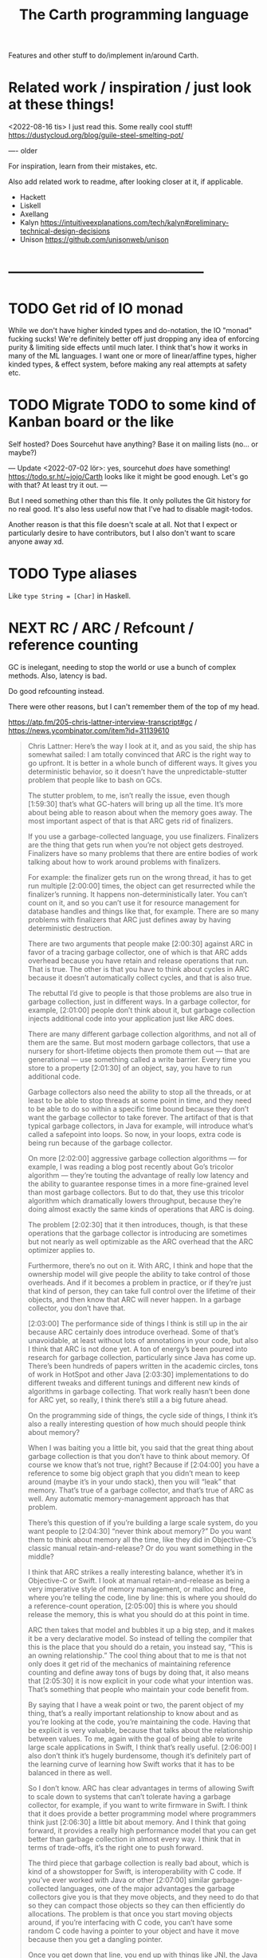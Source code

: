 #+TITLE: The Carth programming language

Features and other stuff to do/implement in/around Carth.

* Related work / inspiration / just look at these things!
<2022-08-16 tis> I just read this. Some really cool stuff! https://dustycloud.org/blog/guile-steel-smelting-pot/

----
older

For inspiration, learn from their mistakes, etc.
  
Also add related work to readme, after looking closer at it, if applicable.

- Hackett
- Liskell
- Axellang
- Kalyn
  https://intuitiveexplanations.com/tech/kalyn#preliminary-technical-design-decisions
- Unison
  https://github.com/unisonweb/unison
* ------------------------------------------
* TODO Get rid of IO monad
While we don't have higher kinded types and do-notation, the IO "monad" fucking sucks!
We're definitely better off just dropping any idea of enforcing purity & limiting side effects until much later.
I think that's how it works in many of the ML languages.
I want one or more of linear/affine types, higher kinded types, & effect system, before making any real attempts at safety etc.

* TODO Migrate TODO to some kind of Kanban board or the like
Self hosted? Does Sourcehut have anything? Base it on mailing lists (no... or maybe?)

---
Update <2022-07-02 lör>:
yes, sourcehut /does/ have something! https://todo.sr.ht/~jojo/Carth
looks like it might be good enough. Let's go with that? At least try it out.
---

But I need something other than this file. It only pollutes the Git
history for no real good. It's also less useful now that I've had to
disable magit-todos.

Another reason is that this file doesn't scale at all. Not that I
expect or particularly desire to have contributors, but I also don't
want to scare anyone away xd.

* TODO Type aliases
  Like ~type String = [Char]~ in Haskell.
* NEXT RC / ARC / Refcount / reference counting
GC is inelegant, needing to stop the world or use a bunch of complex
methods. Also, latency is bad.

Do good refcounting instead.

There were other reasons, but I can't remember them of the top of my
head.

https://atp.fm/205-chris-lattner-interview-transcript#gc /
https://news.ycombinator.com/item?id=31139610

#+BEGIN_QUOTE
Chris Lattner: Here’s the way I look at it, and as you said, the ship
has somewhat sailed: I am totally convinced that ARC is the right way
to go upfront. It is better in a whole bunch of different ways. It
gives you deterministic behavior, so it doesn’t have the
unpredictable-stutter problem that people like to bash on GCs.

The stutter problem, to me, isn’t really the issue, even though
[1:59:30] that’s what GC-haters will bring up all the time. It’s more
about being able to reason about when the memory goes away. The most
important aspect of that is that ARC gets rid of finalizers.

If you use a garbage-collected language, you use
finalizers. Finalizers are the thing that gets run when you’re not
object gets destroyed. Finalizers have so many problems that there are
entire bodies of work talking about how to work around problems with
finalizers.

For example: the finalizer gets run on the wrong thread, it has to get
run multiple [2:00:00] times, the object can get resurrected while the
finalizer’s running. It happens non-deterministically later. You can’t
count on it, and so you can’t use it for resource management for
database handles and things like that, for example. There are so many
problems with finalizers that ARC just defines away by having
deterministic destruction.

There are two arguments that people make [2:00:30] against ARC in
favor of a tracing garbage collector, one of which is that ARC adds
overhead because you have retain and release operations that run. That
is true. The other is that you have to think about cycles in ARC
because it doesn’t automatically collect cycles, and that is also
true.

The rebuttal I’d give to people is that those problems are also true
in garbage collection, just in different ways. In a garbage collector,
for example, [2:01:00] people don’t think about it, but garbage
collection injects additional code into your application just like ARC
does.

There are many different garbage collection algorithms, and not all of
them are the same. But most modern garbage collectors, that use a
nursery for short-lifetime objects then promote them out — that are
generational — use something called a write barrier. Every time you
store to a property [2:01:30] of an object, say, you have to run
additional code.

Garbage collectors also need the ability to stop all the threads, or
at least to be able to stop threads at some point in time, and they
need to be able to do so within a specific time bound because they
don’t want the garbage collector to take forever. The artifact of that
is that typical garbage collectors, in Java for example, will
introduce what’s called a safepoint into loops. So now, in your loops,
extra code is being run because of the garbage collector.

On more [2:02:00] aggressive garbage collection algorithms — for
example, I was reading a blog post recently about Go’s tricolor
algorithm — they’re touting the advantage of really low latency and
the ability to guarantee response times in a more fine-grained level
than most garbage collectors. But to do that, they use this tricolor
algorithm which dramatically lowers throughput, because they’re doing
almost exactly the same kinds of operations that ARC is doing.

The problem [2:02:30] that it then introduces, though, is that these
operations that the garbage collector is introducing are sometimes but
not nearly as well optimizable as the ARC overhead that the ARC
optimizer applies to.

Furthermore, there’s no out on it. With ARC, I think and hope that the
ownership model will give people the ability to take control of those
overheads. And if it becomes a problem in practice, or if they’re just
that kind of person, they can take full control over the lifetime of
their objects, and then know that ARC will never happen. In a garbage
collector, you don’t have that.

[2:03:00] The performance side of things I think is still up in the
air because ARC certainly does introduce overhead. Some of that’s
unavoidable, at least without lots of annotations in your code, but
also I think that ARC is not done yet. A ton of energy’s been poured
into research for garbage collection, particularly since Java has come
up. There’s been hundreds of papers written in the academic circles,
tons of work in HotSpot and other Java [2:03:30] implementations to do
different tweaks and different tunings and different new kinds of
algorithms in garbage collecting. That work really hasn’t been done
for ARC yet, so really, I think there’s still a a big future ahead.

On the programming side of things, the cycle side of things, I think
it’s also a really interesting question of how much should people
think about memory?

When I was baiting you a little bit, you said that the great thing
about garbage collection is that you don’t have to think about
memory. Of course we know that’s not true, right? Because if [2:04:00]
you have a reference to some big object graph that you didn’t mean to
keep around (maybe it’s in your undo stack), then you will “leak” that
memory. That’s true of a garbage collector, and that’s true of ARC as
well. Any automatic memory-management approach has that problem.

There’s this question of if you’re building a large scale system, do
you want people to [2:04:30] “never think about memory?” Do you want
them to think about memory all the time, like they did in
Objective-C’s classic manual retain-and-release? Or do you want
something in the middle?

I think that ARC strikes a really interesting balance, whether it’s in
Objective-C or Swift. I look at manual retain-and-release as being a
very imperative style of memory management, or malloc and free, where
you’re telling the code, line by line: this is where you should do a
reference-count operation, [2:05:00] this is where you should release
the memory, this is what you should do at this point in time.

ARC then takes that model and bubbles it up a big step, and it makes
it be a very declarative model. So instead of telling the compiler
that this is the place that you should do a retain, you instead say,
“This is an owning relationship.” The cool thing about that to me is
that not only does it get rid of the mechanics of maintaining
reference counting and define away tons of bugs by doing that, it also
means that [2:05:30] it is now explicit in your code what your
intention was. That’s something that people who maintain your code
benefit from.

By saying that I have a weak point or two, the parent object of my
thing, that’s a really important relationship to know about and as
you’re looking at the code, you’re maintaining the code. Having that
be explicit is very valuable, because that talks about the
relationship between values. To me, again with the goal of being able
to write large scale applications in Swift, I think that’s really
useful. [2:06:00] I also don’t think it’s hugely burdensome, though
it’s definitely part of the learning curve of learning how Swift works
that it has to be balanced in there as well.

So I don’t know. ARC has clear advantages in terms of allowing Swift
to scale down to systems that can’t tolerate having a garbage
collector, for example, if you want to write firmware in Swift. I
think that it does provide a better programming model where
programmers think just [2:06:30] a little bit about memory. And I
think that going forward, it provides a really high performance model
that you can get better than garbage collection in almost every way. I
think that in terms of trade-offs, it’s the right one to push forward.

The third piece that garbage collection is really bad about, which is
kind of a showstopper for Swift, is interoperability with C code. If
you’ve ever worked with Java or other [2:07:00] similar
garbage-collected languages, one of the major advantages the garbage
collectors give you is that they move objects, and they need to do
that so they can compact those objects so they can then efficiently do
allocations. The problem is that once you start moving objects around,
if you’re interfacing with C code, you can’t have some random C code
having a pointer to your object and have it move because then you get
a dangling pointer.

Once you get down that line, you end up with things like JNI, the Java
Native Interface, where you have to [2:07:30] explicitly pin things,
you have to maintain them, it’s very complicated, it’s really
buggy. ARC completely defines this away by just saying that
something’s in memory, It has predictable lifetime, you can reason
about it. Swift provides tools for dealing with unsafe pointers and
things like that, and that makes the interoperability with existing C
code — but also with Objective-C, and maybe someday C++ code — really
simple, really natural and really efficient. I think that’s a huge
advantage that ARC [2:08:00] provides that really would be impossible
to do with a garbage collector.

That’s my opinion. I think reasonable people disagree, obviously, but
it’s something that does come up now and then.
#+END_QUOTE

https://gankra.github.io/blah/deinitialize-me-maybe/

*Update <2022-07-31 sön>*

See another HN thread: https://news.ycombinator.com/item?id=32276580.
And a supposedly good paper on current state of high perf RC systems: https://users.cecs.anu.edu.au/~steveb/pubs/papers/lxr-pldi-2022.pdf.
(Low-Latency, High-Throughput Garbage Collection, Wenyu Zhao et al.).
"A paper I quite enjoyed on automatic reference counting for pure, immutable functional programming: https://arxiv.org/abs/1908.05647".
Also https://xnning.github.io/papers/perceus.pdf and https://www.microsoft.com/en-us/research/uploads/prod/2021/11/flreuse-tr-v1.pdf, about Perceus in Koka.
* NEXT Namespacing, Ad-hoc polymorphism, compile time evaluation (, dependent types)
We need some kind of module system for namespacing.
The current (<2022-08-16 tis>) "module system" only pretends to be one,
and is really no better than C `#include` with `#pragma once` by default.
At minimum, I want what Rust has.
Simple, but competent enough for most purposes.
It solves the namespacing problem well, but not really anything more than that.

We also need ad-hoc polymorphism, aka. type classes / traits / interfaces / protocols / concepts.
Here, I thing Rust's trait system actually wouldn't be enough.
Some limitations in Rust:
- An `impl` affects only one type. No equivalent of multi-parameter type classes here.
  Of course, this makes type inference easier / better, but it comes with limitations.
- No higher kinded types, so no Functor, Monad, etc.
   With /GADTs/ I understand one can achieve something roughly equivalent, but it doesn't seem practical.
In Carth I'd want higher kinded types, multi-parameter type classes.
Multiple instances + implicits could be cool as well, though we'd have to handle the problems they cause.
Maybe multiple instances could be practical if we have a method of denoting that an instance is canonical,
and that an API only accepts the canonical instance.

Then there's compile time evaluation.
This one would on the one hand be *really* cool to have, but at the same time we could probably do without it.
It might work, and be fairly simple to implement with interpretation,
if we allow only a subset of the language to be interpreted in a comptime context,
and disallow certain kinds of values from surviving into the runtime context.
Later on, it could possibly synergise really well with on-demand compilation.
If so, the performance of comptime might improve drastically.

Comptime eval also directly bleeds into dependent types.
Maybe not the full thing, but enough to be really practical.
E.g. we could be generic over the lengths of fixed-size stack arrays, without having to make it a special case.

So these are things that we want.
And the thing is that there is a /lot/ of overlap!
A type class instance shares some similarities with modules.
What if they were the same thing?
Then you get ML-style modules (instances) & signatures (type class).
And aren't modules really similar to records actually?
One is a structure of values & functions that exists at comptime,
the other is a structure of values & functions that exists at runtime!

Of course, the overlap isn't total.
The different systems have different strengths.
Some stratification --
i.e. having essentially different languages & namespaces for modules, records, & instances --
is really not that horrible.
But it would be really /elegant/ if they were all first class citizens using the same language.
You could reuse the same abstraction in all contexts.
No need to e.g. add a separate, complex system to support closed type families --
just define a function that pattern matches on the type!

I want all of these things, and everytime I revisit any of them, I change my ming on what's the best course.

But right now (<2022-08-16 tis>), I'm feeling that starting out with compile time eval is the right approach.
Then we can attempt to implement modules on top of that.
If it works -- great, two birds with one stone!
If it doesn't -- ok, but we still have comptime eval!
That's great on its own.
And we can just attempt a Rust-style module system later instead.

** NEXT Compile time eval
Start with interpreting a non-strict subset of Carth.
Like, don't even attempt to handle `extern`s to begin with.
But what about pointers?
Like, at runtime I'm imagining that well end up having multiple different pointer types.
Rc, Gc, Raw, etc.
But a high-level interpreter actually use the external Gc or whatever.

If we've already got on-demand compilation when attempting this, maybe skip straight to implementing comtime that way.
** Type class instance resolution with records
I'm watching https://youtu.be/x3evzO8O9e8, and it got me thinking about how type class instances could be resolved in the case of constrains & polymorphism.
Consider something like
#+BEGIN_SRC haskell
sort   :: forall a. Ord a => [a] -> [a]
concat :: forall a. [[a]] -> [a]

foo :: forall a. Ord a => [[a]] -> [a]
foo xss = concat (sort xs)
#+END_SRC

~sort~ can figure out how to sort a ~[b]~ given an ~Ord b~.
~foo~ is aware of ~Ord a~.
But we're giving ~sort~ an ~[[a]]~!
How is that resolved in our system?
How would an ~instance Ord a => Ord [a]~ look in Carth with comptime records?
Maybe something like this.

#+BEGIN_SRC carth
(data Cmp Lt Eq Gt)

(record Ord [a] :of (Fun Type Type)
        [cmp (Fun [a a] Cmp)])

(defun ord-list [] ;; can omitt implicit param list. Params are implicitly available in env.
  
  ;; braces for implicit parameter list
  :of (forall [a] (Fun {(Ord a)} [] (Ord (List a))))
  
  ;; braces for constructing record
  { [cmp (fun [xs ys] (cmp-list xs ys))] }) ;; (Ord a) implicitly passed along to cmp-list

;; Can take an implicit param explicitly as well
(defun cmp-list {ord-a} [xs ys] :of (forall [a] (Fun {(Ord a)} [(List a) (List a)] Cmp))
  (match [(next xs) (next ys)]
    (case [(Some [x xs]) (Some [y ys])]
          (match (ord-a/cmp x y) ;; Resolve instance explicitly
            (case Eq (cmp-list xs ys))
            (case c c)))
    (case [(Some _) None] Gt)
    (case [None (Some _)] Lt)
    (case [None None] Eq)))

(extern cmp_int (Fun [Int Int] Cmp))

(def ord-int :of (Ord Int)
  { [cmp cmp_int] })
#+END_SRC

We'd probably have some sugar for modules & instances of course, just to make it a bit clearer.
Maybe only record values marked with some keyword like ~instance~ should be considered for resolution, for example.
But I think the core idea is sane.
The instance resolver is based on passing instance records as implicits.
And I suppost it should be able some basic implicit computations as well.
Like if we have exactly one ~(forall [a] (Fun [(Ord a)] (Ord (List a))))~ and one ~(Ord b)~ and we need a ~(Ord (List b))~,
then the resolver should be able to perform that application.
So the resolver looks at the types of variables & return types of functions, to see if there's anyone that matches.

** Older thoughts on the overlap of modules & type classes
When modules are more powerful, like in ML languages, there is suddenly quite a lot of overlap with traits / type classes.
Do we feature both?
Modules are more powerful in some ways, but less powerful in others.

If possible I'd like to have a single powerful solution that solves all the things that modules, OO classes, and Haskell type classes solve.

https://www.reddit.com/r/ProgrammingLanguages/comments/vqx19e/modules_overcoming_stockholm_and_duningkruger/
https://graydon2.dreamwidth.org/253769.html

https://arxiv.org/abs/1512.01895

https://www.youtube.com/watch?app=desktop&v=hIZxTQP1ifo

I was thinking, impl/instances already seem equivalent to modules in some ways.
A collection of functions, constants, & types.
Consider instances in Haskell.

Many module systems mostly only solve namespacing and compilation order. E.g. Rust's.

Differences:

1. an instance must, by definition, be an instance of a class.
   It cannot exist as a class-less module.

2. an instance is not named. E.g. functions are instead resolved via the class namespace.
   In Rust, there are multiple syntaxes, depending on context:

   let x = Add::add(1000, 300);
   let y = Add::<i32>::add(30, 7);
   let z: <i32 as Add>::Output = x + y;

Another thing to consider: what about multi-parameter type classes?
From haskell wiki: if a single-parameter type class is a set of types, then a multi-parameter type class is a relation between types.

-----------

Ok, I think I might be on to something.
This description starts out with Haskell's system, and change things from there.

- Typeclasses that can contain declaration of types, values, & functions.
- Instances that contain definitions for these types, values, & functions.
- Now, let's rename "instance" to module.
- A module may instance 1 or 0 classes.
- A module is generally bound to a name, except if it instances a class and is marked "canonical".
- A module is referred to either by name, or by a special form "canon".
  Something like "(canon Monoid Int)".
  (it should work for higher kinded types)

#+BEGIN_SRC carth
(sig Semigroup [a]
     (def sappend :of (Fun [a a] a)))

(sig Monoid [a] :where [[semi (Semigroup a)]]
     (defun mappend [a1 a2] :of (Fun [a a] a)
       (semi/sappend a1 a2))
     (def mempty :of a))
;; Actually, why have the modules in a :where, and not do it
;; more ML style:
(sig Monoid [a]
     (mod semi :of (Semigroup a))
     (defun mappend [a1 a2] :of (Fun [a a] a)
       (semi/sappend a1 a2))
     (def mempty :of a))
;; Starting to look more and more like normal ML modules...

(defun concat [xs]
  :of (for [a] :where [[mon (Monoid a)]]
           (Fun [(List a)] a))
  (foldl mon/mappend mon/mempty xs))

(def concat-result
  (concat @Int @@Int/monoid+
          (list 1 2 3)))

(sig Abs [a]
     (type Positive)
     (def abs :of (Fun [a] Positive)))

(sig Sqrt  [a] :where [[abs (canon Abs a)]]
     (def sqrt :of (Fun [a] abs/Positive)))
;; or alternatively
(sig Sqrt'  [a] :where [(canon Abs a)]
     (def sqrt :of (Fun [a] (canon Abs a)/Positive)))

(mod (canon Abs Int)
     (type Positive Nat)
     (defun abs [a]
       (to-nat (if (< a 0) (neg a) a))))

(import Abs/abs)
;; Now there is visible to the whole module an
;; `abs` of type (forall [a] :where [[m1 (canon Abs a)]] (Fun [a] m1/abs))

(mod (canon Sqrt Int)
     (defun sqrt [a]
       ;; Should be able to infer Abs instance for the
       ;; `abs`, from the applicand `a`
       (sqrt_nat (abs a))
       ;; but if it can't, or we want to be explicit
       (sqrt_nat (abs ))
       ))

(mod just-beans
     (data Bean SmallBean BigBean)
     (type Beans [Bean])
     (defun count-beans [beans]
       (sum (map (fun
                   (case SmallBean 1)
                   (case BigBean 2))
                 beans))))

(mod Int
     (mod semigroup+ :of (Semigroup Int)
          (defun sappend [x y] (+ x y)))
     (mod monoid+ :of (Monoid Int)
          (mod semi semigroup+)
          (defun  )))
#+END_SRC

* NEXT Benchmark, profile, optimize
  Check out
  https://ollef.github.io/blog/posts/speeding-up-sixty.html. Great
  tips!

* INACTIVE Module system
What syntax to 
  Postfix syntax for module paths? A bit like web-domains -
  "sub.main.top". E.g. "vector.collections.std".  Most relevant
  information floats to the left. Maybe a good idea, maybe
  not. Consider it.

  Look at ML modules.

See https://www.microsoft.com/en-us/research/publication/first-class-modules-for-haskell/
(First class modules for Haskell, Mark Shields & Simon Peyton Jones)

  
** INACTIVE Allow conflicting imports if unambiguous?
   I'm thinking something that would allow the following. It would be
   less annoying than having to qualify everything. Also, gotta think
   about how this relates to overloading à la C++.

   #+BEGIN_SRC carth
   (module Foo
           (data FooThing First Second)
           (define: isFirst
               (Fun FooThing Bool)
             (fun-match
               [First True]
               [Second False])))

   (module Bar
           (data BarThing First Second)
           (define: isFirst
               (Fun BarThing Bool)
             (fun-match
               [First True]
               [Second False])))

   ;; First, there should be no error for just importing modules with conflicting
   ;; defs. This is ok in Haskell, unless one of the conflicting defs is used.
   (import Foo)
   (import Bar)

   ;; Second, it should be allowed to use one of a set of conflicting defs if the
   ;; type makes it unambiguous....

   ;; either explicitly
   (define: x FooThing First)
   (define: y BarThing First)

   ;; or implicitly
   (define t (isFirst x))
   (define u (isFirst y))
   #+END_SRC

* INACTIVE Shrink std a bit, for a while
Big std => tons of stuff to fix when making changes in the syntax etc.
While we're still breaking things relatively often, keep std small.
Even trim it a little.
E.g. `<ooooo` is definitely not a must-have in std.
* INACTIVE Selfhost, Carth 2.0
At some point or another, we ought to selfhost.
This is a particularly good way of dogfeeding the language, as we have to use it to develop it.

Also, I'm actually falling out of love with Haskell just a tiny bit.
As soon as you want to add a tiny little effect, you have to rewrite *sooo* much code to use monadic combinators instead of just applying functions.

Then there are parts of the codebase that I figure might be better off rewritten from scratch.
I've learned some lessons.
Now, I'd want to encapsulate some types better, restricting how they may be constructed & desctructured etc.
And if we want to implement on-demand compilation -- which we do -- that would necessitate a really extensive rewrite anyways.

There are just a few features I'd like to have in place beforehand, like modules.
Just enough to make it something of a "real" language.
Then we can release 1.0-alpha, and start working on the selfhosted version as 2.0-alpha.

I like the idea of releasing the current state of the compiler as a 1.0, and then doing the rewrite as a 2.0.
We'd not be beholden to compatibility, and can change the language as we please.
(Not that we're avoiding breaking backwards compatibility currently, but whatever).
It will then also be fine if we want to develop the 1.0 language while we're still implementing 2.0.
It's fine if they diverge, since they're not exactly the same language anymore.

** Refactor type checker
  keywords: type checking, inferenc, inferrer

  I'm not completely happy with the typechecking. 4 module files
  (Check, Checked, Infer, Inferred) totalling over 900 SLOC. Also,
  ~solve~ is not just run once at the outermost level, visiting each
  constraint at most once. Because of nested ~let~ with polymorphism,
  we currently run ~solve~ nestedly, and in total, each constraint is
  likely visited more than once. This is ugly.

  See:
  - https://gilmi.me/blog/post/2021/04/06/giml-type-inference

** Unify the different ASTs / IRs
  It's just kinda messy right now. Many files must be changed when
  touching just about any part of the AST representation. Also, takes
  up a lot of lines for not much apparent gain. Use some kind of
  attribute-tag to change the AST for different stages. Like:

  #+BEGIN_SRC haskell
  type Expr attr = Expr attr (Expr' attr)

  type ParsedExpr = Expr (Type, SrcPos)
  type CheckedExpr = Expr CheckedType
  #+END_SRC
** Query-based / on-demand compilation
  More or less a prerequisite to compile-time evaluation. Also enables
  good incremental compilation, and better IDE/LSP support.

  https://ollef.github.io/blog/posts/query-based-compilers.html
* ------------------------------------------
* ------- AWAIT SELFHOSTED CARTH 2.0 -------
* ------------------------------------------
* INACTIVE Variable defs actually could be allowed to recurse in certain cases
Something like
    (defvar X (+ 1 x))
is of course invalid, but a case like
    (defvar ones (box [1 (Some ones)]))
actually makes sense, and is easy to codegen.
We could choose to allow it, if we wish.

* INACTIVE Make Low a bit higher level. Maybe exchange for a Mid
In practice, we will unlikely have more backends than 2 or 3.
An abstraction for that few backends doesn't make that much sense to begin with,
and what's worse is that Low isn't even a very good abstraction for a C backend!

Say we use QBE as a backend.
In that case, the QBE Intermediate Language is our low level IR already --
it's a low-level IR abstracting multiple different machine targets.

I'm thinking we should exchange the LLVM IR-like Low for more of a C-- kind of deal.
Then we can even more easily generate C, and it will be much more readable.
And compiling a C-- to say LLVM IR ought not to be all that hard either really.
Of difficulty right between Lower and CompileLLVM I'd imagine, so about 1k lines.

If we were to add a third backend, say Risc-V ASM, the calculation today would be something like:
1.6k lines Lower + 3 * 800 lines codegen avg = 4000 lines total
compare this to a higher level IR, with a bit more work in some Compile* modules:
1.2k lines Lower + 3 * 1200 lines codegen avg = 4800 lines total
These numbers may well be quite a bit off, but my point is that it would likely not cost us more than a couple of thousand lines total.
2k lines for much more readable generated C? Yeah, sounds great!
* INACTIVE Add basic REPL
  Add a basic repl based on the JIT. Something very similar to
  http://www.stephendiehl.com/llvm/.

  Could maybe be the starting point for an on-demand architechture?
  Would probably require some memoization mechanism so that we don't
  unnecessarily check, monomorphise, and compile stuff we don't need
  to.
* INACTIVE Dump everythiong to Graphviz
  Particularly the pre-LLVM ASTs. They're very hard to read as text,
  but would probably fit really well as a graph. This could be useful
  both for debugging the compiler, as well as to debug compiled
  programs.
* INACTIVE Bidirectional type checking
I'm not fully convinced yet, but I believe we might want to use
bidirectional type checking instead of a unification based, HM-like
typechecker in Carth.

HM shares a few properties with bidirectional typechecking, like
implicit type abstraction / application, but it's not the same
thing. Proper bidirectional typechecking would give us an easy way to
do implicit numeric coercions for proper subtypes, afaik.

- https://lobste.rs/s/mhdvzh/appeal_bidirectional_type_checking
- https://www.haskellforall.com/2022/06/the-appeal-of-bidirectional-type.html
- Complete and Easy Bidirectional Typechecking for Higher-Rank Polymorphism, by Jana Dunfield & Neelakantan R. Krishnaswami
- Bidirectional Typing, by JANA DUNFIELD & NEEL KRISHNASWAMI
* INACTIVE Linear types
  Linear types would allow predictable performance and behaviour of
  e.g. IO tasks. Force a single manual file-close or
  buffer-flush. Force a single free for malloc.  Affine types would
  allow better performance.  E.g. pure, in-place modification of
  array.  If noone else points to it, value can be consumed and
  modified rather than cloned. Something like: ~fn push(mut v:
  Vec<i32>, x: i32) -> Vec<i32> { v.push(x); v }~ Implemented as maybe
  a wrapper, or an interface?  Maybe like in haskell with lolly
  operator?

  Things to consider: Linear arrow vs. `kind` approach or similar?

  Check out Idris Uniqueness types, Linear Haskell's linear arrows,
  and however Blodwen does it (linear arrows kind of I think).
* INACTIVE GADTs
* INACTIVE Typeclasses
  Need some kind of system like type classes for ad hoc
  polymorphism. Maybe Haskell style type classes, Agda style
  implicits, or Ocaml style modules. Not sure.

  "Type classes are functions from types to expressions"
  https://youtu.be/5QQdI3P7MdY?t=920. Interesting thought! Can we view
  type families the same way, but functions from types to types or
  smth? Maybe we can come up with more intuitive terminology.

  https://www.microsoft.com/en-us/research/wp-content/uploads/1994/04/classhask.pdf
  https://static.aminer.org/pdf/PDF/000/542/781/implementing_type_classes.pdf

** Agda style classes w implicit args
   https://downloads.haskell.org/~ghc/latest/docs/html/users_guide/glasgow_exts.html#implicit-parameters

   In Haskell, you can only have a single instance of a specific
   typeclass for a specific type. This doesn't always make
   sense. Consider Semigroup for Int. Both + and * make sense, but we
   can only have one unless we goof around with newtypes etc, and that
   kinda sucks.

   Consider an approach more like agda. That model is more lika basic
   Hindley-Milner + dictionsry passing, except the "typeclass"
   argument can be passed implicitly with the {} syntax! That seems
   really cool.

   I'm not sure how implicit arguments work though. Does the compiler
   just look at all available bindings and pick the first/only
   available variable of that type?

   https://agda.readthedocs.io/en/v2.5.2/language/implicit-arguments.html

   https://agda.readthedocs.io/en/v2.5.2/language/instance-arguments.html

   Or just do it kind of Haskell style, but give the instances names
   and allow multiple, overlapping instances, raisi g an error if the
   instance is ambiguous somehow.

   Problem with instances as implicit arguments:
   https://youtu.be/2EdQFCP5mZ8?t=1259.  We'd have to know exactly
   which instances exist for the same type, and from where they're
   imported and what scoping they'll have. That sucks. Another
   horrible thing: imagine creating a sorted list with one instance, and doing
   a sorted lookup with another (accidentally or not), you could an incorrect
   result with no error from the compiler!

   Maybe an alternative could be to have both ~primary~ and
   ~secondary~ instances, where the primary instances may not overlap
   or be orphaned, like Rust, but may be passed implicitly, while
   secondary instances may overlap and be orphaned, but must be
   "overriden"/passed explicitly.

   But that may also not work. For the following code,

   #+BEGIN_SRC haskell
   foo :: Foo a => a -> a
   foo = bar

   bar :: Foo a => a -> a
   bar = ...
   #+END_SRC

   consider that we call ~foo~ with an explicit secondary
   instance. What instance will ~bar~ be given? If we must pass
   secondary instances explicitly, it seems ~bar~ would get the
   primary instance, and ~foo~ and ~bar~ would be called with
   different instances. BAD!

   Probably last update for this section: [[https://old.reddit.com/r/haskell/comments/765ogm/multiple_type_class_instances_for_the_same_type/][this thread]] has convinced me
   that Haskell-/Rust-style typeclasses is the best idea.
** Alternative approach: allow multiple implementations of a trait, but only one canonical.
<2022-08-15 mån>

I see I've already considered something similar in the section above.

Maybe we could get a sort of best-of-both-worlds this way.
Consider two scenarios:

1. The "Compare" trait and a "Map" structure.

   We don't want to have to specify the comparator every time we call an API function of Map, so some kind of implicits are needed.
   It's also critical to the correctness of the Map that both "insert" and "lookup" are called with the same "Compare" instance.
   With plain implicit parameters, this can go wrong.
   A Map may be constructed in one module with (>) based Compare instance in the context.
   Then "lookup" is called on the Map in another module with a (<) based Compare instance in the context.
   No good.

   So for these functions, when a trait instance is passed implicitly, there must only exist one.

2. "Monoid" for lists

   In most contexts, ++ is the operator that makes the most sense for mappend for lists.
   However, in some cases we may desire another behaviour.
   For example, mappend could choose the longer of the two lists.
   In Haskell today, the solution is to newtype wrap the type and provide another instance for that newtype.
   This works, but is a bit inflexible.

   It would not be a problem if an alternative instance could optionally be provided.

My thoughts are only half formed, but I'm thinking that maybe we could have a system where only one canonical instance for a trait may exist,
and it may only be provided by the owner of the trait or the type -- no orphans.
But anyone may provide an alternative instance, and may explicitly override the "canonical" instance in a context using a special form like:
~(override myIntMulMonoid ...)~

Consider: we create an override context, overriding the Cmp instance.
In our existing code it may work fine, but what if we call some third party function, and in a future update they add logic to that function that depends on a specific Cmp instance?
Maybe this could be fixed by allowing one to specify in the function signature how a trait is to be resolved.
Like, you can choose to either always use the primary/canonical instance, or to primarily use the canonical instance, but use the overriden secondary instance if there is one.

* INACTIVE Higher kinded types
* INACTIVE Effect system
  tags: Algebraic effects
  
  Seems like it could be more elegant than monad transformers,
  although maybe not as fast?

  Effect fusion seems to make it faster?

  Read Wu, Schrijvers 2014, 2015, 2016. I think their papers basically
  present the concept of fused effects.

  github.com/fused-effects/fused-effects

  https://youtu.be/vfDazZfxlNs?t=1730

  ^ det makear sense. Bygg basically upp ett träd av den här datatype,
  och interpreta det med alla handlers. Varje handler kollar om det är
  dens variant, och isf kör effekten. För varje handler blir trädet
  simplare, och till sist är det bara Pure kvar.

  Naiv implementering ineffektiv. Bara tänk -- måste interpreta ett
  träd ist för att bara *göra* effekterna direkt!

  Man kan använda free monads för att bygga upp trädet, men detta är
  inte så effektivt.

  Grundidén med papret "fusion for free" är att man vill bara traversa
  trädet en gång, och inte en gång per effect handler.

  Med "fusion" verkar de syfta på funktionaliteten i GHC, att man kan
  fusionera ihop funktionsanrop av specifika mönster till mer
  effektiva varianter. E.g., ~map f . map g~ fusioneras till ~map (f
  . g)~. På liknande vis fusioneras ~fold handleState . build . fold
  handleReader~ till bara ~fold (handleState . handleReader)~. Kan vi
  lösa detta utan kompilatorstöd, eller är det kanske värt att lägga
  till?

  See the talk on polysemy, it's a good complement and alternative to
  the fused effects one. https://youtu.be/-dHFOjcK6pA.

  We need type-level lists or sets, and a way to implement Member on
  that thing. If tuple types could contain higher kinded types, I
  think we only need classes.

  See:
  - https://youtu.be/z8SI7WBtlcA, https://youtu.be/z8SI7WBtlcA?t=1433
  - Eff language
  - https://youtu.be/XAnFUwIaZB8

** INACTIVE Memory allocation as an explicit effect
   In Rust, you can override the global memory allocator. Situational
   override is not really possible? I think either you use the global
   allocator, or you allocate with e.g. an arena explicitly.

   In Zig, all allocation is explicit, and you have to pass around
   whichever allocator you want the functions to use. Pro: easy to
   override allocation for an object or sub-program with e.g. an
   arena. Con: verbose, bothersome, less convenient.

   Maybe we could make heap allocations sort of semi-explicit in
   Carth, via an Effect system? Easy to override with e.g. arena
   allocator for specific functions, and not as inconvenient as
   Zig. Do-notation (or better? (like generalized application)) could
   make it fairly convenient, and there really is some usefulness to
   doing it. Would encourage keeping things on the stack whenever
   possible. But maybe it's too much inconvenience for a high-level
   lang? I mean, couldn't pretty much any closure actually heap
   allocate for the captures? Hmm.
  
* INACTIVE Type families / functional dependencies and multi-param classes / Dependent types
  I'm on the fence here, but the consensus seems to be that type
  families are better than fundeps. Also, it might be possible to
  avoid needing to implement Multi-parameter typeclasses if type
  families are available to compensate. Seems that would reduce
  ambiguities and mental overhead a bit.

  Neither type families or fundeps are necessary if we have dependent
  types, but that would likely bring difficulties of it's own.

  Type families in Haskell vs Dependent types in a pseudo-Haskell vs
  Dependent types in Agda:

** Sketch
   The wiki page is
   good. https://en.wikipedia.org/wiki/Type_family. Haskell wiki also
   has some interesting notes
   https://wiki.haskell.org/GHC/Type_families.

   https://en.wikipedia.org/wiki/Lambda_cube

   Does it complicate typechecking? It's not obvious to me how it
   would?

   In haskell, type families and data families are always
   open. Probably fine to keep it that way? Not sure the complexity of
   having both open and closed versions are worth it?

   Relations:
   - Function :: Value -> Value
   - Typeclass :: Type -> Values
   - Typefamily :: Type -> Type
   - Dependent type :: Value -> Type

   I don't love the names "family" and "class". Could we use something
   that makes more clear the relations above? Like "type function" or
   something? Although, I guess at least "class" wouldn't be so bad to
   keep, for familiarity reasons.

   Do we need data families as well? I'd prefer not to have to add
   them also. A little bit of inconvenience remaining is worth it if
   we can avoid a lot of complexity in the language.

   Observation: Type families are just type aliases, but we can
   pattern match on the input.

   Observation: A typeclass with associated types is basically an
   extension of normal typeclasses that makes it (Type -> (Type,
   Value)). Defining an associated type in an instance of a typeclass
   is basically a way of allowing one to add cases to the pattern
   matching after definition. Consider this:

   #+BEGIN_SRC carth
   (type (Foo a)
     (Match a
            (case Bar Int)
            (case Baz Bool)))
   #+END_SRC

   this is the same as

   #+BEGIN_SRC carth
   (class (Foo' a)
     (type (Foo a)))

   (instance (Foo' Bar)
     (type (Foo Bar) Int))

   (instance (Foo' Baz)
     (type (Foo Baz) Bool))
   #+END_SRC

   The difference being that with the typeclass version of
   typefamilies, cases/definitions can be separated from the
   declaration, and user modules can extend the type family by adding
   another instance.

   #+BEGIN_SRC carth
   ;; Warning: some pseudocode and unimplemented features

   ;; The different possible forms, which would be basically
   ;; equivalent. Each could be convenient, but not sure if
   ;; it's a good idea to implement all.

   ;; Single case

   ;; Alias form
   (type (Option a) (Maybe a))

   ;; <=> closed case form
   (type (Option a)
     (case (_) (Maybe a)))

   ;; <=> open case form
   (type (Option a))
   (type case (Option _) (Maybe a))

   ;; <=> class form
   (class (Foo a)
     (type Option))
   (class case (Foo a)
          (type Option (Maybe a)))


   ;; Multiple cases

   ;; Can't be described as alias
   ...

   ;; closed case form
   (type (Result ok err)
     (case (_ Unit) (Maybe ok))
     (case (_ _)    (Either err ok)))

   ;; <=> open case form
   ;;
   ;; Unlike value pattern matching, order shouldn't matter, as
   ;; we could be defining each case in a different
   ;; package. Some other algorithm for handling overlapping
   ;; instances would have to be used.
   (type (Result ok err))
   (type case (Result ok err)  (Either err ok))
   (type case (Result ok Unit) (Maybe ok))

   ;; <=> class form
   (class (Foo ok err)
     (type Result))
   (class case (Foo ok err)
          (type Result (Either err ok)))
   (class case (Foo ok Unit)
          (type Result (Maybe ok)))
   #+END_SRC

   Typeclass (Type, Values) vs Type family + normal typeclass:

   #+BEGIN_SRC carth
   ;; 1

   ;; should implicitly create namespace `Iter`, so it's `Iter/Item` and `Iter/next`
   (class (Iter it)
     (type Item)
     (: next (Fun it (Maybe [Item it]))))

   (class case (Iter (Array a))
          (type Item a)
          (define (next arr) ...))

   ;; 2
   ;; <=> (except for namespacing)

   (type (Iter-item it))
   (type case (Iter-item (Array a)) a)

   (class (Iter it)
     (: next (Fun it (Maybe [(Iter-item it) it]))))

   (class case (Iter (Array a))
          (define (next arr) ...))
   #+END_SRC

   And in real Haskell that compiles, for comparison:

   #+BEGIN_SRC haskell
   -- 1

   class Iter i where
       type Item i
       next :: i -> Maybe (Item i, i)

   instance Iter [a] where
       type Item [a] = a
       next = \case
           [] -> Nothing
           a : as -> Just (a, as)

   -- 2

   type family Item' i
   class Iter' i where
       next' :: i -> Maybe (Item' i, i)

   type instance Item' [a] = a
   instance Iter' [a] where
       next' = \case
           [] -> Nothing
           a : as -> Just (a, as)
   #+END_SRC

   https://blog.rust-lang.org/2021/02/11/Rust-1.50.0.html#a-niche-for-file-on-unix-platforms

** Type families, Haskell
   #+BEGIN_SRC haskell
   class Iter c where
       type Item c
       next :: c -> Maybe (Item c, c)

   nextList :: [a] -> Maybe (a, [a])
   nextList = \case
       [] -> Nothing
       a : as -> Just (a, as)

   instance Iter [a] where
       type Item [a] = a
       next = nextList
   #+END_SRC

** Dependent types, pseudo-Haskell
   #+BEGIN_SRC haskell
   class Iter c where
       item :: Type
       next :: c -> Maybe (item, c)

   nextList :: [a] -> Maybe (a, [a])
   nextList = \case
       [] -> Nothing
       a : as -> Just (a, as)

   instance Iter [a] where
       item = a
       next = nextList
   #+END_SRC

** Dependent types, Agda
   #+BEGIN_SRC agda2
   record Iter (C : Set) : Set1 where
     field
       item : Set
       next : C -> Maybe (item × C)

   nextList : {A : Set} -> List A -> Maybe (A × List A)
   nextList [] = nothing
   nextList (x ∷ xs) = just (x , xs)

   listIter : {A : Set} -> Iter (List A)
   listIter {a} = record
     { item = a
     ; next = nextList
     }
   #+END_SRC

* INACTIVE Language server protocol
  [[https://github.com/Microsoft/language-server-protocol]]
  [[https://internals.rust-lang.org/t/introducing-rust-language-server-source-release/4209]]

* Standard library (std, stdlib)
  Prefer somewhat big / wide stdlib. Small / bad standard library +
  good package manager => npm / cargo situation, where everything has
  sooo many dependencies. Having a dep is not bad per say, but when
  the numbers completely blow up, like in rust- and javascript-land,
  things can get messy. The best way to avoid this, I think, is having
  a standard library that has you covered for most common things.

  Examples of libraries in other ecosystems that should be part of the
  stdlib: `is-even` in JavaScript, `composition` in Haskell, `rand` in
  Rust.

  Go seems to have done this relatively well. Their stdlib has
  everything from JPEG codec, to a webserver. The stdlib shouldn't
  have everything though, as that will add a bunch of legacy cruft
  over time, like in Java. Would not be as much of a problem if we're
  not afraid of releasing new major versions removing deprecated
  stuff.

  Maybe separate stdlib into core and std. Core could be a smaller
  subset which is pretty much purely implemented in carth, so it's
  easy to use with interpreter and comptime. Conditional compilation
  to use efficient C/Rust versions normally.

** INACTIVE Numbers, algebra, mathematics
   How to best structure the numeric typeclasses? ~Num~ in Haskell is
   a bit coarse. For example, you have to provide ~*~, which doesn't
   make much sense for ~Vec3~, so you can't give a proper instance for
   ~Vec3~ to get ~+~. Maybe [[https://hackage.haskell.org/package/numeric-prelude-0.4.3.3][numeric-prelude]] could be a good
   alternative to look at?

   [[https://typeclasses.com/featured/to-integral-sized][toIntegralSized]]
*** INACTIVE Division of integers should return Rational?
    Lossless etc. No truncation by accident. SBCL LISP does this I think?

    Consider type size and overflow though. Maybe only do this for
    arbitrary-sized Integer, and not for fixed-sized Int.
** INACTIVE Concurrency / parallelism primitives
   Mutex, semaphore, etc.

   Look at how Rust and Haskell do it.

   Also, look at the crate [[https://crates.io/crates/parking_lot][parking_lot]], which does replaces the
   standard Rust primitives with smarter ones. E.g. the mutex does a
   small number of spins first, to avoid expensive thread juggling by
   the OS when the critical section is very short, but resort to the
   usual process interrupts in case it goes on for longer, to avoid
   priority inversion which is a problem with spinlocks.
   https://matklad.github.io/2020/01/02/spinlocks-considered-harmful.html
   https://matklad.github.io/2020/01/04/mutexes-are-faster-than-spinlocks.html

   Lock Free Data Structures using STM in Haskell: https://www.microsoft.com/en-us/research/wp-content/uploads/2006/04/2006-flops.pdf

** INACTIVE Random number generation
   References:
   - [[https://arxiv.org/abs/1910.06437][It is high time we let go of the Mersenne Twister]]
** NEXT Some algorithms & data structures
  We need good collections & algs for sorting etc. if Carth is going
  to be of any use to anyone. Would also be a good way to add to the
  set of test-programs & find the worst pain points of current Carth.

  Many of these have implementations to look at and compare to on
  [[rosettacode.org]].

  This list is sort of off the top of my head, so some might not be
  good fits in a purely functional language. Look at some resource on
  persistend data structures as well.

  - Priority queue
  - Binary tree (2-3 tree better?)
  - B-tree (specifically 2-3 tree?)
  - Random number generator
  - bubble, insertion, selection sort
  - quicksort
* INACTIVE HTML documentation generation
  Like [[https://www.haskell.org/haddock/][haddock]] and [[https://www.haskell.org/haddock/][rustdoc]].
* INACTIVE Streamline learning the language
  Not that getting users is a primary concern, but if someone is
  indeed curious, I don't want them to be scared off by the process of
  getting started seeming complex.

  https://news.ycombinator.com/item?id=23347357
  https://www.hillelwayne.com/post/learning-a-language/
* INACTIVE Hygienic macros
* INACTIVE Destructors
  System to register a function as a destructor for a value, which can
  be used to destroy / close resources when the value is no longer
  used and garbage collection happens. It's not optimal that resources
  may stay open for quite a while after last usage, but it's better
  than *never* being closed.

  Example use case: We don't want to have to use linear types to
  manually destroy Lazy values when we're done with them, but we still
  need to make sure that their mutexes are destroyed at some point.

  https://www.hboehm.info/gc/finalization.html
* INACTIVE Boxing to allow for dynamic dispatch & dynamic linking
  Boxing vs monomorphization. Boxing results in smaller binary and
  dynamically-linkable interface, but results in slower code (but not
  necessarily always, and maybe not by much!).

  Dynamic dispatch: Like Box<dyn TRAIT> in Rust. Might be useful in
  places. Should not be that hard to implement -- just heap allocate a
  vtable, and populate it with all of the class functions. Might need
  to add wrappers so that the functions always accept the type by
  reference?  Or all args by reference? Unless we modify the compiler
  to *always* pass args by reference. In Rust, I suppose they defer
  the problem by only allowing one to call ~&self~ and optionally
  ~&mut self~ methods on a trait objects. Don't have to consider sizes
  if you can't even call ~self~ methods in the first place.

  Must consider how this interacts with monomorphization vs. boxing
  vs. value witness tables for static dispatch.b

  Read /Tristan Hume - A Tour of Metaprogramming Models for Generics/
  for an overview of how different languages implement
  generics. [[https://thume.ca/2019/07/14/a-tour-of-metaprogramming-models-for-generics/][online]], [[file:~/Syncthing/books/papers/Tristan Hume - A Tour of Metaprogramming Models for Generics.html][locally]].

  When compiling a library, especially a dynamically linked one, how
  do we allow the export of polymorphic functions? We can't really use
  monomorphization, as we can't predict which types there should be
  instantiations for. Boxing would solve this problem and result in a
  smaller binary, but the code would most likely be slower, and the
  FFI would become more complicated.

  Maybe monomorphize all package-internal code, and require boxing for
  all public-facing polymorphic functions? Could require some keyword
  or special form, like `boxed`, to make it clear when the FFI will be
  affected.

  <2021-06-21 mån>: Try implementing polymorphism w boxing (& dict
  passing). Mono may really not be all that great, and it's really not
  that elegant. Big code size, slow compile times, no HRT, etc. Look
  at my own old post.

  https://www.reddit.com/r/ProgrammingLanguages/comments/npn3cd/what_are_some_anti_features_in_a_language/

  "With that said, I agree that eager monomorphization is an error, in my book.

   In a sense, monomorphization is exactly like inlining
   (copy/pasting). It feels strange that compilers would have complex
   heuristics to determine when to inline, when not to, and even in
   recent releases when to outline and yet... they just monomorphize
   everything template/generic without pause."

  Maybe box by default, and box all external functions, but like
  inlining, do monomorphization of appropriate function instantiaitons
  heuristically.

  From Tristan's text, on Haskell's dictionary passing:

  "Another way of implementing dynamic interfaces than associating
   vtables with objects is to pass a table of the required function
   pointers along to generic functions that need them. This approach
   is in a way similar to constructing Go-style interface objects at
   the call site, just that the table is passed as a hidden argument
   instead of packaged into a bundle as one of the existing arguments.

   This approach is used by Haskell type classes although GHC has the
   ability to do a kind of monomorphization as an optimization through
   inlining and specialization."

  See [[https://www.youtube.com/watch?v=ctS8FzqcRug][Switf's approach with the Value Witness Table]]. Basically,
  instead of passing generic types as completely opaque boxes, pass
  them as more of a sort of trait object, with some bundles functions
  for allocating and copying the type on the stack etc. Otherwise we
  have to store everything on the heap, even primitive types?

  Above paragraph is slightly misleading. Tristan explains witness
  tables well:

  "Swift makes the interesting realization that by using dictionary
   passing and also putting the size of types and how to move, copy
   and free them into the tables, they can provide all the information
   required to work with any type in a uniform way without boxing
   them. This way Swift can implement generics without
   monomorphization and without allocating everything into a uniform
   representation!  They still pay the cost of all the dynamic lookups
   that all boxing-family implementations pay, but they save on the
   allocation, memory and cache-incoherency costs. The Swift compiler
   also has the ability to specialize (monomorphize) and inline
   generics within a module and across modules with functions
   annotated @inlinable to avoid these costs if it wants to,
   presumably using heuristics about how much it would bloat the code.

   This functionality also explains how Swift can implement ABI
   stability in a way that allows adding and rearranging fields in
   structs, although they provide a @frozen attribute to opt out of
   dynamic lookups for performance reasons."

  This sounds really good! Single definition generation without
  expensive boxing! Monomorphization as an optimization!

  Value Witness Table in Swift seems to contain:
  
  - Size
  - Alignment
  - Copy constructor
  - Move constructor
  - Destructor

  If this was rust, .clone() would be an explicit call and a move
  wouldn't call any constructor or destructor, so the only things
  contained would be:

  - Size
  - Alignment
  - Destructor (Drop)

  We don't even have Drop yet, so the WVT only has to contain the
  type's size and alignment. Not much of a table heh...

  We'll have to do some kind of dictionary passing for the classes
  Cast, Num, Bitwise, and Ord I think.

  So for a polymorphic function, generate a single function that takes
  a reference to the value, a VWT (size, alignment), and dictionaries
  for any class constraints. In the generated code, use the VWT to get
  the size for when we need to allocate memory for the type, or
  memcpy. I'm thinking we won't need to though, right? Since it's
  already on the stack since it's behind a reference, we don't need
  the size for ~alloca~, and we only do store/load after a gep when
  indexing into the type, right? And that will only be done in
  monomorphic functions I believe.

  We must have what Swift calls "Metadata Patterns" as well. Say we
  have ~(define: (twice a) (Fun a [a . a]) (car (id [a . a])))~. We
  only pass the VWT of ~a~ to ~twice~, but we must also pass the VWT
  of ~(Pair a a)~ to ~id~, as well as the offset of the second element
  of the pair to ~car~. The second VWT and the rest of the metadata
  about the datatype must be constructed at runtime. So for every
  parametric datatype, we must generate a function that takes a VWT
  for each datatype parameter, and returns a /type metadata/
  value. The type metadata, beyond the VWT of the datatype, must also
  contain the offsets of each struct member.

  Metadata pattern example in Swift:

  #+BEGIN_EXAMPLE
  metadata pattern for Pair<T>   
  - first: T
  - second: T
  - value witness table

  metadata for Pair<Bool>
  - T: Bool
  - first: offset 0
  - second: offset 1
  - value witness table

  metadata for Pair<Int>
  - T: Int
  - first: offset 0
  - second: offset 4
  - value witness table
  #+END_EXAMPLE

  Generic member access in Swift:

  - Example:
    #+BEGIN_SRC swift
    func getSecond<T>(_ pair: Pair<T>) -> T {
        return pair.second
    }
    #+END_SRC
    
  - Implementation:
    #+BEGIN_SRC c
    void getSecond(opaque *result, opaque *pair, type *T) {
        type *PairOfT = get_generic_metadata(&Pair_pattern, T);
        const opaque *second =
            (pair + PairOfT->fields[1]);
        T->vwt->copy_init(result, second, T);
        PairOfT->vwt->destroy(pair, PairOfT);
    }
    #+END_SRC

  More things to consider when HOF:s are involved! https://youtu.be/ctS8FzqcRug?t=776

  Consider the case of a HOF accepting a monomorphic function. Something like:

  #+BEGIN_SRC carth
  (define: (apply f a)
      (forall (a) (Fun (Fun a a)
                       a
                       a))
    (f a))
  #+END_SRC

  Apply is a higher order function, and the type of the parameter ~f~
  is polymorphic (not higher ranked though). Therefore, in the lowered
  ~apply~, the lowered type of ~f~ will be something like
 
      void (*)(opaque *ret, opaque *arg, void *ctxt)
      
  What if we now have a simple, monomorphic function like ~neg~, of
  higher type ~(Fun Int Int)~. In the high domain, ~(Fun Int Int)~ is
  compatible with ~(Fun a a)~, but in the low domain,
  
      Int (*)(Int arg, void *ctxt)
      
  is not compatible with
  
      void (*)(opaque *ret, opaque *arg, void *ctxt)

  We thus need to generate an abstracting wrapper around concrete
  functions when passing them to a function that takes a non-concrete
  function as argument.

  Swift uses the terminology "Abstraction Patterns". "One formal type,
  many lowered representations". "Introduce thunks to translate
  between representations". To pass a concrete function as an abstract
  argument, they use what they call a "re-abstraction thunk". "We need
  to re-abstract the closure value, to match the abstraciton pattern
  of the function parameter. We do this using a thunk".

  The method itself is very obvious.

  #+BEGIN_SRC c
  Int closure(Int a) {
      return a + 1;
  }

  void thunk(Int *ret, Int *arg, void *thunk_ctxt) {
      Int (*fn_invoke)(Int, void*) = thunk_ctxt->...;
      void *fn_context = thunk_ctxt->...;
      ,*ret = fn_invoke(*arg, fn_context);
  }
  void *thunk_ctxt =allocate(..., closure, NULL);

  apply(..., thunk, thunk_ctxt, ...);
  #+END_SRC
* Pattern matching
** INACTIVE Var pattern syntax, comparison
  What if we did

  #+BEGIN_SRC carth
  (define (foo x pair)
    (match pair
      (case [x (let y)] (Some y))
      (case [_ _] None)))
  #+END_SRC

  instead of

  #+BEGIN_SRC carth
  (define (foo x pair)
    (match pair
      (case [x' y] (if (= x x')
                       (Some y)
                     None))))
  #+END_SRC
** INACTIVE Or-patterns
   Like in Rust. Very convenient.

   #+BEGIN_SRC rust
   match foo {
       (1, x) | (5, x) => x * 2,
       (_, y) => y,
   }
   #+END_SRC
** INACTIVE Active Patterns / Pseudo-patterns
   Like F# has. Something to
   consider. https://docs.microsoft.com/en-us/dotnet/fsharp/language-reference/active-patterns

   Could enable us to use pattern matching more?

   Haskell has something similar.
   See matching on the ~Seq~ type.
   
* INACTIVE Builtin parsing of C header files
  I think Zig has this, and in Rust you can use the external tool
  ~bindgen~ to generate Rust declarations for C headers ahead of time.

  I just think it would be nice to not need to manually translate
  header files to use external libraries like OpenGL or SDL or
  whatever.
* INACTIVE ~tail~ keyword AND/OR loop expression
For infinite recursion/loops, we optimize tail-recursion to loops atm.
But it's not obvious to the untrained eye when this will happen!

A ~tail~ keyword that simply causes a compiler error when a recursion can't be optimized would be good.
Sort of like Rust is considering the `become` keyword to work?

Another alternative / complement would be to add syntax in Carth for the ~Loop~ construct in our ~Low~ IR.
Sort of like Futhark's loops.
* INACTIVE Better unicode support
  Possibly using Rust's builtin stuff. Also possibly use some Zig library?

  Otherwise, this Suckless library seems quite nice: https://libs.suckless.org/libgrapheme/

  Very small! That's always a plus :)
* INACTIVE Borrow checking
Since I'll likely be adding linear types anyways, adding a borrow checker based on that might not be too difficult.
I'm not 100% I'll do it -- there's Carp or Rust or whatever if you prefer that.
I'm more into Rc/GC for this language actually.

But anywho, in case we ever want to add borrow checking, I'll collect some useful notes here.

Check out Polonius, the new borrow checker in Rust. https://youtu.be/H54VDCuT0J0

** TODO Dead code elimination of externs & wrappers
   We already do dead code elim almost by mistake in Monomorphize, but
   we still generate declarations and wrappers for all
   ~extern~:s. Getting rid of them would be nice.
   
* INACTIVE Compile-time evaluation
  Could be used at different steps of compilation, for different purposes.

  - Procedural macros :: Can do more advanced generation.
  - Derive :: Using a similar mechanism to procedural macros, generate
    typeclass instances.
  - Conditional compilation :: If we for example allow comptime
    expressions evaluating to syntax at top level, we could use a
    mechanic similar to procedural macros for conditional
    compilation. Just have an if-expression on some compiler-defined
    global variable specifying e.g. what the platform is.
  - Dependent types :: Instead of having function and type-function
    definitions exist in separate spaces, like in Haskell, we could
    use normal functions. Could also use normal values, instead of
    having to redefine them at the type level (like having to define
    peano numbers and use datakinds in haskell).
  - Optimization :: Compute stuff att compiletime that can be computed
    at compiletime. Could probably use a mechanism similar to the
    dependent types to evaluate glob vars at compile time.

  Look at how zig, agda, and rust does it.

  Zig doesn't have macros -- their comptime only happens somewhere
  around the typechecking step. I think their comptime is evaluated by
  interpreting some mid-level IR. https://www.youtube.com/watch?v=8MbREuiLQrM

  Rust has constfn. Interpreting Miri.

  Agda idk.
  
  Query-based / on-demand compilation would make things *much*
  simpler, I'm fairly sure. Maybe even a prerequisite.

  proc-macros + parsing + mutual recursion seems like it might be a
  little tricky to solve. What if a proc-macro calls another
  proc-macro defined later in the file? Need to parse everything, so
  we can parse everything. Chicken and egg problem. Using Haskell
  laziness and ~fix~ might work. But the proc-macros don't just need
  to be parsed, but also typechecked and interpreted... Seems like
  tons of monadic complexity might surface.

  Do we do something like the typechecker, finding references and
  constructing a topological order of recursion groups ahead of time?
  Maybe use some kind of continuation-mechanism to exit parsing as
  soon as a proc-macro application is encountered, allowing resumption
  as soon as it has been defined?

  What about this: (direct or indirect) references to self must be at
  the "same level", i.e. you can't use self to generate the syntax of
  self, but you can call self as a normal (mutually) recursive
  function.

  So basically, if when doing query based compilation (which is depth
  first), and we reach a parsetime/macro application of self while
  still parsing self (i.e. it's in a stack of symbols of currently
  being parsed defs or smth), we return an error.

  Or maybe do like the typechecker and gather macro refs ahead of
  time. Like traverse the tree, and within all ~(parsetime ...)~ (or
  whatever) blocks, gather all referenced names. Do this for the while
  graph of referenced names recursively. In the end, we have a graph
  of all names necessary to parse the entry definition. Make a
  topological order. Compile them (to interpretable AST) in order. If
  there are any cyclical groups, compilation error.
* INACTIVE Union types
  Like Typescript (I think, I'm not all that familiar with it). Could
  be nice for error handling, for example. That's one of the problems
  in Rust -- you have to use all these fancy crates or write a bunch
  of boilerplate just to allow a function to return two different
  types of errors.

  Java, where exceptions can be combined as a union, essentially:
  #+BEGIN_SRC java
  public Foo foo() throws SomeException, OtherException {
      bar(); // throws SomeException
      baz(); // throws OtherException
  }
  #+END_SRC

  and Rust, where you have to combine the different types somehow:
  #+BEGIN_SRC rust
  fn foo() -> Result<Foo, MyErr> {
      bar().map_err(MySomeErr)?;
      baz().map_err(MyOtherErr)?;
  }

  enum MyErr {
      MySomeErr(SomeErr),
      MyOtherErr(OtherErr)
  }
  #+END_SRC
* INACTIVE Have error messages quote section numbers for the spec
  when there is a spec.

  Would be nice, to have concrete documentation for what is ok and what is not.
* INACTIVE SoA record attribute
  https://blog.royalsloth.eu/posts/the-compiler-will-optimize-that-away/

  Convenient syntax for using SoA/AoS could be nice for lowe level
  stuff, or we might consider it too seldom an issue for a somewhat
  high-level languge like Carth.
* INACTIVE Recursion schemes
  Recursion schemes are functions that capture patterns of recursion,
  like fold and unfold. These 2 are simple to implement. Other
  schemes, less commonly used yet frequently applicable, like cata,
  could be implemented as well, but might require some built in
  support or smart "deriving".

  Look at https://hackage.haskell.org/package/recursion-schemes-5.2.2.1

  Maybe deriving functor and/or foldable could include this base
  functor thingy?
* INACTIVE Hoogle equivalent
  https://wiki.haskell.org/Hoogle
* INACTIVE Async I/O
  Zig seems to have a smart solution that doesn't require a separate
  `async` version of the standard library, unlike Rust with
  `async-std`.

  https://ziglang.org/download/0.6.0/release-notes.html#Async-IO

  Also look at how Haskell does it. It's probably smart.
* INACTIVE GPU targetable
  Either in Carth directly, or via a DSL or something. Some method of
  doing flattening and parallelisation like Futhark? Compile to OpenGL
  & Vulkan maybe.
* INACTIVE Custom GC
Update <2022-08-03 ons>: I've uncancelled this.
Now I'm thinking that while GC will probably not be built into the language / the default allocation method,
we'll still probably want a separate Gc type for garbage collected pointers.
Sort of like how Rust has Rc as a standalone type, separate from the compiler itself.
Anyways, it would probably be fun to implement a GC!
So why not do it, when there's time?

Update <2022-05-24 tis>: I've actually changed my mind about
  refcounting. With some ownership analysys, which we'd need anyways
  for linear types, one could easily ommit most RC increments /
  decrements in the generated code. And predictable deinitialization +
  no GC latency is actually really valuable.

  Until we get linear types, and even then, we'll need some form of
  GC. Boehm's seems to be working well enough, but a conservative
  collector is not ideal, and I think it would be a fun project to
  write my own GC.

  There are many problems with refcounting: Generated llvm ir/asm gets
  polluted; While performance is more predictable, it's typically
  worse overall; Cycle breaking would either require using weak refs
  where appropriate, which would in turn require user input or an
  advanced implementation, or a periodic cycle breaker, which would be
  costly performance wise. So tracing GC is probably a good idea.

  GHC seems to prefer throughput over latency, so very long pauses are
  possible when you're working with a nontrial amount of data. "You're
  actually doing pretty well to have a 51ms pause time with over 200Mb
  of live data.".

  It could be interesting to add ways of controlling when GC happens
  so you can reduce spikes of latency. Haskell has ~performGC :: IO
  ()~ that does this. [[https://old.reddit.com/r/haskell/comments/6d891n/has_anyone_noticed_gc_pause_lag_in_haskell/di0vqb0/][Here is a gameboy]] who eliminates spikes at the
  cost of overall performance by calling ~performGC~ every frame.

  [[https://github.com/rust-lang/rfcs/blob/master/text/1598-generic_associated_types.md][Some inspiration here]].

  A tracing GC would be quite separate from the rest of the
  program. The only pollution would be calls to the allocator (not
  much different from the current sitch w malloc) and
  (de)registrations of local variables in Let forms (a total of two
  function calls per heap allocated variable).

  Implementing a tracing GC would be a fun challenge, and I'm sure it
  could be fun to try different algorithms etc.

  Look at
  - https://github.com/mkirchner/gc
  - https://youtu.be/FeLHo6tIgKI
* INACTIVE Property system
  I'm thinking of a system where you annotate functions in a source
  file with pre- and postconditions, which can then be checked in
  different modes depending on how much time you've got etc.

  - Proof-mode. Exchaustive checking of conditions. All possible
     inputs are generated, and the system checks that the precondition
     always implies the postcondition.
  - Test-mode. Statistical, random testing. Generate enough inputs
    such that the precondition is fulfilled for a statistically
    significant subset of the complete set of possible inputs.
  - Debug-mode. Functions are not tested ahead of time, instead
     assertions are inserted and checked at runtime.
  - Release-mode. Conditions are completely ignored.
* INACTIVE Documentation checker
  Like a typechecker-pass but for generated documentation. Verify that
  all links are alive, that examples compile and produce the expected
  output, etc.

